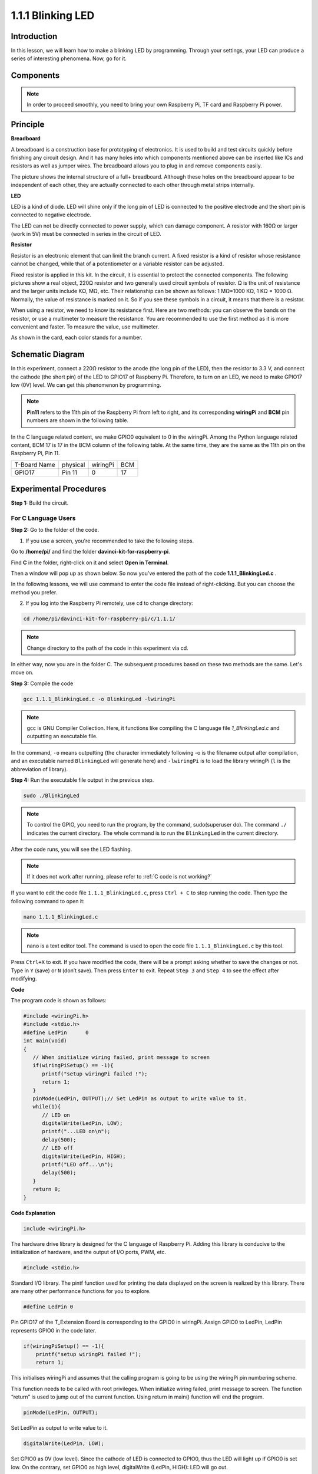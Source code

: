 1.1.1 Blinking LED
=========================

Introduction
-----------------

In this lesson, we will learn how to make a blinking LED by programming.
Through your settings, your LED can produce a series of interesting
phenomena. Now, go for it.

Components
------------------

.. image:: media/blinking_led_list.png
    :width: 800
    :align: center


.. note::
    In order to proceed smoothly, you need to bring your own
    Raspberry Pi, TF card and Raspberry Pi power.


Principle
-----------

**Breadboard**

A breadboard is a construction base for prototyping of electronics. It
is used to build and test circuits quickly before finishing any circuit
design. And it has many holes into which components mentioned above can
be inserted like ICs and resistors as well as jumper wires. The
breadboard allows you to plug in and remove components easily.

The picture shows the internal structure of a full+ breadboard. Although
these holes on the breadboard appear to be independent of each other,
they are actually connected to each other through metal strips
internally.

.. image:: media/image41.png

**LED**

LED is a kind of diode. LED will shine only if the long pin of LED is
connected to the positive electrode and the short pin is connected to
negative electrode.

.. |image42| image:: media/image42.png

.. |image43| image:: media/image43.png

|image42|\ |image43|

The LED can not be directly connected to power supply, which can damage
component. A resistor with 160Ω or larger (work in 5V) must be connected
in series in the circuit of LED.



**Resistor**

Resistor is an electronic element that can limit the branch current. A
fixed resistor is a kind of resistor whose resistance cannot be changed,
while that of a potentiometer or a variable resistor can be adjusted.

Fixed resistor is applied in this kit. In the circuit, it is essential
to protect the connected components. The following pictures show a real
object, 220Ω resistor and two generally used circuit symbols of
resistor. Ω is the unit of resistance and the larger units include KΩ,
MΩ, etc. Their relationship can be shown as follows: 1 MΩ=1000 KΩ, 1 KΩ
= 1000 Ω. Normally, the value of resistance is marked on it. So if you
see these symbols in a circuit, it means that there is a resistor.

.. image:: media/image44.png

.. |image45| image:: media/image45.png

.. |image46| image:: media/image46.png

|image45|\ |image46|

When using a resistor, we need to know its resistance first. Here are
two methods: you can observe the bands on the resistor, or use a
multimeter to measure the resistance. You are recommended to use the
first method as it is more convenient and faster. To measure the value,
use multimeter.

As shown in the card, each color stands for a number.

.. image:: media/image47.jpeg

Schematic Diagram
---------------------

In this experiment, connect a 220Ω resistor to the anode (the long pin
of the LED), then the resistor to 3.3 V, and connect the cathode (the
short pin) of the LED to GPIO17 of Raspberry Pi. Therefore, to turn on
an LED, we need to make GPIO17 low (0V) level. We can get this
phenomenon by programming.

.. note::

    **Pin11** refers to the 11th pin of the Raspberry Pi from left to right, and its corresponding **wiringPi** and **BCM** pin numbers are shown in the following table.

In the C language related content, we make GPIO0 equivalent to 0 in the
wiringPi. Among the Python language related content, BCM 17 is 17 in the
BCM column of the following table. At the same time, they are the same
as the 11th pin on the Raspberry Pi, Pin 11.

============ ======== ======== ===
T-Board Name physical wiringPi BCM
GPIO17       Pin 11   0        17
============ ======== ======== ===

.. image:: media/image48.png
    :width: 800
    :align: center

Experimental Procedures
-----------------------------

**Step 1:** Build the circuit.

.. image:: media/image49.png
    :width: 800
    :align: center


For C Language Users
^^^^^^^^^^^^^^^^^^^^^^^^^

**Step 2:** Go to the folder of the code.

1) If you use a screen, you're recommended to take the following steps.

Go to **/home/pi/** and find the folder
**davinci-kit-for-raspberry-pi**.

Find **C** in the folder, right-click on it and select **Open in
Terminal**.

.. image:: media/image50.png
    :width: 800
    :align: center

Then a window will pop up as shown below. So now you've entered the path
of the code **1.1.1_BlinkingLed.c** .

.. image:: media/image51.png
    :width: 800
    :align: center

In the following lessons, we will use command to enter the code file
instead of right-clicking. But you can choose the method you prefer.


2) If you log into the Raspberry Pi remotely, use ``cd`` to change directory:

.. raw:: html

   <run></run>

.. code-block::

   cd /home/pi/davinci-kit-for-raspberry-pi/c/1.1.1/

.. note::
    Change directory to the path of the code in this experiment via cd.

In either way, now you are in the folder C. The subsequent
procedures based on these two methods are the same. Let's move on.

**Step 3:** Compile the code

.. raw:: html

   <run></run>

.. code-block::

   gcc 1.1.1_BlinkingLed.c -o BlinkingLed -lwiringPi

.. note::
    gcc is GNU Compiler Collection. Here, it functions like
    compiling the C language file *1_BlinkingLed.c* and outputting an
    executable file.

In the command, ``-o`` means outputting (the character immediately
following -o is the filename output after compilation, and an executable
named ``BlinkingLed`` will generate here) and ``-lwiringPi`` is to load
the library wiringPi (``l`` is the abbreviation of library).

**Step 4:** Run the executable file output in the previous step.

.. raw:: html

   <run></run>

.. code-block::

   sudo ./BlinkingLed

.. note::

   To control the GPIO, you need to run the program, by the
   command, sudo(superuser do). The command ``./`` indicates the current
   directory. The whole command is to run the ``BlinkingLed`` in the
   current directory.

.. image:: media/image52.png
    :width: 800
    :align: center

After the code runs, you will see the LED flashing.

.. note::

   If it does not work after running, please refer to :ref:`C code is not working?`

If you want to edit the code file ``1.1.1_BlinkingLed.c``, press ``Ctrl +
C`` to stop running the code. Then type the following command to open
it:

.. raw:: html

   <run></run>

.. code-block::

   nano 1.1.1_BlinkingLed.c

.. note::
    nano is a text editor tool. The command is used to open the
    code file ``1.1.1_BlinkingLed.c`` by this tool.

Press ``Ctrl+X`` to exit. If you have modified the code, there will be a
prompt asking whether to save the changes or not. Type in ``Y`` (save)
or ``N`` (don’t save). Then press ``Enter`` to exit. Repeat ``Step 3``
and ``Step 4`` to see the effect after modifying.

.. image:: media/image53.png
    :width: 800
    :align: center

**Code**

The program code is shown as follows:

.. code-block:: c

   #include <wiringPi.h>  
   #include <stdio.h>
   #define LedPin      0
   int main(void)
   {
      // When initialize wiring failed, print message to screen
      if(wiringPiSetup() == -1){
         printf("setup wiringPi failed !");
         return 1;
      }
      pinMode(LedPin, OUTPUT);// Set LedPin as output to write value to it.
      while(1){
         // LED on
         digitalWrite(LedPin, LOW);
         printf("...LED on\n");
         delay(500);
         // LED off
         digitalWrite(LedPin, HIGH);
         printf("LED off...\n");
         delay(500);
      }
      return 0;
   }

**Code Explanation**

.. code-block:: c

   include <wiringPi.h>

The hardware drive library is designed for the C language of Raspberry
Pi. Adding this library is conducive to the initialization of hardware,
and the output of I/O ports, PWM, etc.

.. code-block:: c

   #include <stdio.h>

Standard I/O library. The pintf function used for printing the data
displayed on the screen is realized by this library. There are many
other performance functions for you to explore.

.. code-block:: c

   #define LedPin 0

Pin GPIO17 of the T_Extension Board is corresponding to the GPIO0 in
wiringPi. Assign GPIO0 to LedPin, LedPin represents GPIO0 in the code
later.

.. code-block:: c

    if(wiringPiSetup() == -1){
        printf("setup wiringPi failed !");
        return 1;

This initialises wiringPi and assumes that the calling program is going
to be using the wiringPi pin numbering scheme.

This function needs to be called with root privileges.
When initialize wiring failed, print message to screen. The function
“return” is used to jump out of the current function. Using return in
main() function will end the program.

.. code-block:: c

   pinMode(LedPin, OUTPUT);

Set LedPin as output to write value to it.

.. code-block:: c

   digitalWrite(LedPin, LOW);

Set GPIO0 as 0V (low level). Since the cathode of LED is connected to
GPIO0, thus the LED will light up if GPIO0 is set low. On the contrary,
set GPIO0 as high level, digitalWrite (LedPin, HIGH): LED will go out.

.. code-block:: c

   printf("...LED off\n");

The printf function is a standard library function and its function
prototype is in the header file "stdio.h". The general form of the call
is: printf(" format control string ", output table columns). The format
control string is used to specify the output format, which is divided
into format string and non-format string. The format string starts with
'%' followed by format characters, such as' %d 'for decimal integer
output. Unformatted strings are printed as prototypes. What is used here
is a non-format string, followed by "\n" that is a newline character,
representing automatic line wrapping after printing a string.

.. code-block:: c

   delay(500);

Delay (500) keeps the current HIGH or LOW state for 500ms.

This is a function that suspends the program for a period of time. And
the speed of the program is determined by our hardware. Here we turn on
or off the LED. If there is no delay function, the program will run the
whole program very fast and continuously loop. So we need the delay
function to help us write and debug the program.

.. code-block:: c

   return 0;

Usually, it is placed behind the main function, indicating that the
function returns 0 on successful execution.

For Python Language Users
^^^^^^^^^^^^^^^^^^^^^^^^^^^^^^^

**Step 2:** Go to the folder of the code and run it.

1. If you use a screen, you're recommended to take the following steps.

Find 1.1.1_BlinkingLed.py and double click it to open. Now you're in the
file.

Click **Run** ->\ **Run Module** in the window and the following
contents will appear.

To stop it from running, just click the X button on the top right to
close it and then you'll back to the code. If you modify the code,
before clicking **Run Module (F5)** you need to save it first. Then you
can see the results.

2. If you log into the Raspberry Pi remotely, type in the command:

.. raw:: html

   <run></run>

.. code-block::

   cd /home/pi/davinci-kit-for-raspberry-pi/python

.. note::
    Change directory to the path of the code in this experiment via ``cd``.

**Step 3:** Run the code

.. raw:: html

   <run></run>

.. code-block::

   sudo python3 1.1.1_BlinkingLed.py

.. note::
    Here sudo - superuser do, and python means to run the file by Python.

After the code runs, you will see the LED flashing.

**Step 4:** If you want to edit the code file 1.1.1_BlinkingLed.py,
press ``Ctrl + C`` to stop running the code. Then type the following
command to open 1.1.1_BlinkingLed.py:

.. raw:: html

   <run></run>

.. code-block::

   nano 1.1.1_BlinkingLed.py

.. note::
    nano is a text editor tool. The command is used to open the
    code file 1.1.1_BlinkingLed.py by this tool.

Press ``Ctrl+X`` to exit. If you have modified the code, there will be a
prompt asking whether to save the changes or not. Type in ``Y`` (save)
or ``N`` (don’t save).

Then press ``Enter`` to exit. Type in nano 1.1.1_BlinkingLed.py again to
see the effect after the change.

**Code**

.. note::

   You can **Modify/Reset/Copy/Run/Stop** the code below. But before that, you need to go to  source code path like ``davinci-kit-for-raspberry-pi\\python``. 
   
   
.. raw:: html
   
   <run></run>

.. code-block:: python

   import RPi.GPIO as GPIO
   import time
   LedPin = 17
   def setup():
      # Set the GPIO modes to BCM Numbering
      GPIO.setmode(GPIO.BCM)
      # Set LedPin's mode to output,and initial level to High(3.3v)
      GPIO.setup(LedPin, GPIO.OUT, initial=GPIO.HIGH)
   # Define a main function for main process
   def main():
      while True:
         print ('...LED ON')
         # Turn on LED
         GPIO.output(LedPin, GPIO.LOW)
         time.sleep(0.5)
         print ('LED OFF...')
         # Turn off LED
         GPIO.output(LedPin, GPIO.HIGH)
         time.sleep(0.5)
   # Define a destroy function for clean up everything after the script finished
   def destroy():
      # Turn off LED
      GPIO.output(LedPin, GPIO.HIGH)
      # Release resource
      GPIO.cleanup()                   
   # If run this script directly, do:
   if __name__ == '__main__':
      setup()
      try:
         main()
      # When 'Ctrl+C' is pressed, the program destroy() will be  executed.
      except KeyboardInterrupt:
         destroy()

**Code Explanation**

.. code-block:: python

   #!/usr/bin/env python3

When the system detects this, it will search the installation path of
python in the env setting, then call the corresponding interpreter to
complete the operation. It’s to prevent the user not installing the
python onto the /usr/bin default path.

.. code-block:: python

   import RPi.GPIO as GPIO

In this way, import the RPi.GPIO library, then define a variable, GPIO
to replace RPI.GPIO in the following code.

.. code-block:: python

   import time

Import time package, for time delay function in the following program.

.. code-block:: python

   LedPin = 17

LED connects to the GPIO17 of the T-shape extension board, namely, BCM
17.

.. code-block:: python

   def setup():
      GPIO.setmode(GPIO.BCM)
      GPIO.setup(LedPin, GPIO.OUT, initial=GPIO.HIGH)

Set LedPin's mode to output, and initial level to High (3.3v).

There are two ways of numbering the IO pins on a Raspberry Pi within
RPi.GPIO: BOARD numbers and BCM numbers. In our lessons, what we use is
BCM numbers. You need to set up every channel you are using as an input
or an output.

.. code-block:: python

   GPIO.output(LedPin, GPIO.LOW)

Set GPIO17(BCM17) as 0V (low level). Since the cathode of LED is
connected to GPIO17, thus the LED will light up.

.. code-block:: python

   time.sleep(0.5)

Delay for 0.5 second. Here, the statement is delay function in C language, the unit is second.

.. code-block:: python

   def destroy():
      GPIO.cleanup()  

Define a destroy function for clean up everything after the script
finished.

.. code-block:: python

   if __name__ == '__main__':
      setup()
      try:
         main()
      # When 'Ctrl+C' is pressed, the program destroy() will be  executed.
      except KeyboardInterrupt:
         destroy()

This is the general running structure of the code. When the program
starts to run, it initializes the pin by running the setup(), and then
runs the code in the main() function to set the pin to high and low
levels. When 'Ctrl+C' is pressed, the program,
destroy() will be  executed.  

Phenomenon Picture
--------------------

.. image:: media/image54.jpeg
    :width: 800
    :align: center